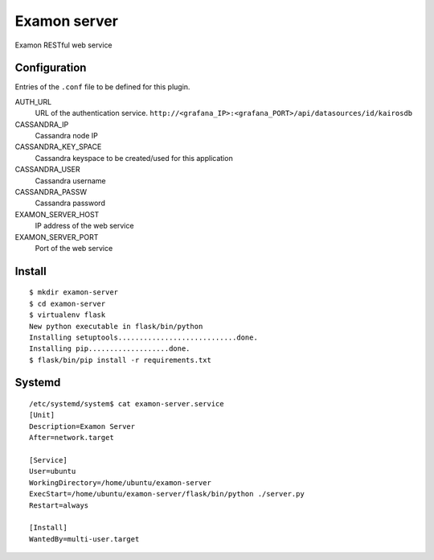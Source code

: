 Examon server
=============

Examon RESTful web service


Configuration
-------------

Entries of the ``.conf`` file to be defined for this plugin.

AUTH_URL
  URL of the authentication service. ``http://<grafana_IP>:<grafana_PORT>/api/datasources/id/kairosdb``
CASSANDRA_IP
  Cassandra node IP 
CASSANDRA_KEY_SPACE
  Cassandra keyspace to be created/used for this application
CASSANDRA_USER
  Cassandra username
CASSANDRA_PASSW
  Cassandra password
EXAMON_SERVER_HOST
  IP address of the web service
EXAMON_SERVER_PORT
  Port of the web service


Install
-------
::

  $ mkdir examon-server
  $ cd examon-server
  $ virtualenv flask
  New python executable in flask/bin/python
  Installing setuptools............................done.
  Installing pip...................done.
  $ flask/bin/pip install -r requirements.txt


Systemd
-------
::

  /etc/systemd/system$ cat examon-server.service
  [Unit]
  Description=Examon Server
  After=network.target

  [Service]
  User=ubuntu
  WorkingDirectory=/home/ubuntu/examon-server
  ExecStart=/home/ubuntu/examon-server/flask/bin/python ./server.py
  Restart=always

  [Install]
  WantedBy=multi-user.target
